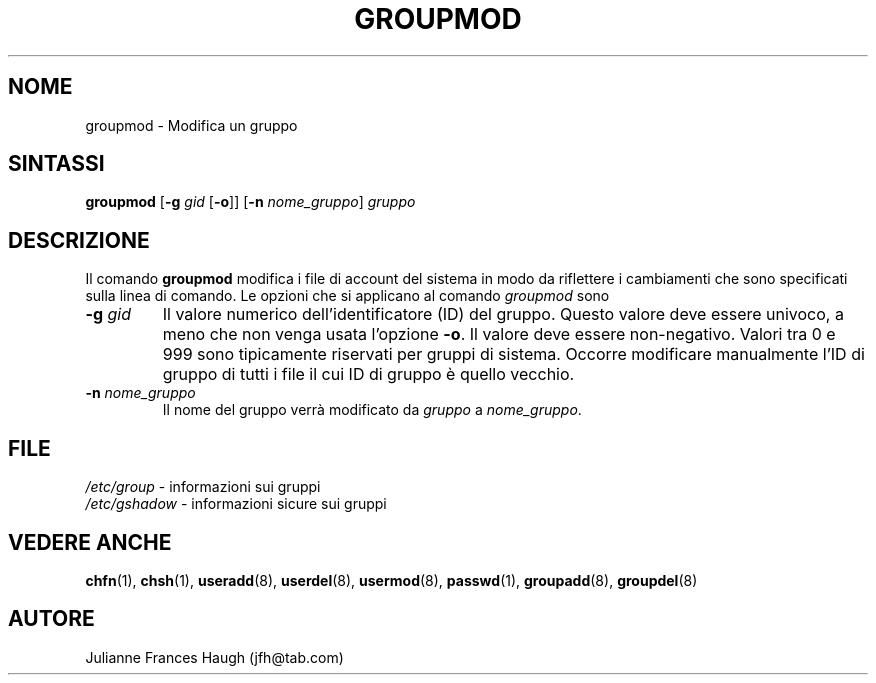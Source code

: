 .\" Copyright 1991, Julianne Frances Haugh
.\" All rights reserved.
.\"
.\" Redistribution and use in source and binary forms, with or without
.\" modification, are permitted provided that the following conditions
.\" are met:
.\" 1. Redistributions of source code must retain the above copyright
.\"    notice, this list of conditions and the following disclaimer.
.\" 2. Redistributions in binary form must reproduce the above copyright
.\"    notice, this list of conditions and the following disclaimer in the
.\"    documentation and/or other materials provided with the distribution.
.\" 3. Neither the name of Julianne F. Haugh nor the names of its contributors
.\"    may be used to endorse or promote products derived from this software
.\"    without specific prior written permission.
.\"
.\" THIS SOFTWARE IS PROVIDED BY JULIE HAUGH AND CONTRIBUTORS ``AS IS'' AND
.\" ANY EXPRESS OR IMPLIED WARRANTIES, INCLUDING, BUT NOT LIMITED TO, THE
.\" IMPLIED WARRANTIES OF MERCHANTABILITY AND FITNESS FOR A PARTICULAR PURPOSE
.\" ARE DISCLAIMED.  IN NO EVENT SHALL JULIE HAUGH OR CONTRIBUTORS BE LIABLE
.\" FOR ANY DIRECT, INDIRECT, INCIDENTAL, SPECIAL, EXEMPLARY, OR CONSEQUENTIAL
.\" DAMAGES (INCLUDING, BUT NOT LIMITED TO, PROCUREMENT OF SUBSTITUTE GOODS
.\" OR SERVICES; LOSS OF USE, DATA, OR PROFITS; OR BUSINESS INTERRUPTION)
.\" HOWEVER CAUSED AND ON ANY THEORY OF LIABILITY, WHETHER IN CONTRACT, STRICT
.\" LIABILITY, OR TORT (INCLUDING NEGLIGENCE OR OTHERWISE) ARISING IN ANY WAY
.\" OUT OF THE USE OF THIS SOFTWARE, EVEN IF ADVISED OF THE POSSIBILITY OF
.\" SUCH DAMAGE.
.\"
.\"	$Id: groupmod.8,v 1.8 2005/12/01 20:38:26 kloczek Exp $
.\"
.\" Traduzione in italiano a cura di Isabella Ruocco <isacher@nettaxi.com>
.\" luglio 1999
.\"
.TH GROUPMOD 8
.SH NOME
groupmod \- Modifica un gruppo
.SH SINTASSI
\fBgroupmod\fR [\fB\-g\fR \fIgid\fR [\fB\-o\fR]] [\fB\-n\fR \fInome_gruppo\fR]
.I gruppo
.SH DESCRIZIONE
Il comando \fBgroupmod\fR modifica i file di account del sistema in modo
da riflettere i cambiamenti che sono specificati sulla linea di comando.
Le opzioni che si applicano al comando \fIgroupmod\fR sono
.IP "\fB\-g \fIgid\fR"
Il valore numerico dell'identificatore (ID) del gruppo.
Questo valore deve essere univoco, a meno che non venga usata l'opzione
\fB\-o\fR.
Il valore deve essere non\-negativo.
Valori tra 0 e 999 sono tipicamente riservati per gruppi di sistema.
Occorre modificare manualmente l'ID di gruppo di tutti i file
il cui ID di gruppo è quello vecchio.
.IP "\fB\-n \fInome_gruppo\fR"
Il nome del gruppo verrà modificato da \fIgruppo\fR a \fInome_gruppo\fR.
.SH FILE
\fI/etc/group\fR \- informazioni sui gruppi
.br
\fI/etc/gshadow\fR \- informazioni sicure sui gruppi
.SH VEDERE ANCHE
.BR chfn (1),
.BR chsh (1),
.BR useradd (8),
.BR userdel (8),
.BR usermod (8),
.BR passwd (1),
.BR groupadd (8),
.BR groupdel (8)
.SH AUTORE
Julianne Frances Haugh (jfh@tab.com)
